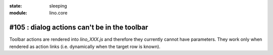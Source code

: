 :state: sleeping
:module: lino.core

#105 : dialog actions can't be in the toolbar
=============================================

Toolbar actions are rendered into `lino_XXX.js` and therefore they
currently cannot have parameters. They work only when rendered as
action links (i.e. dynamically when the target row is known).
